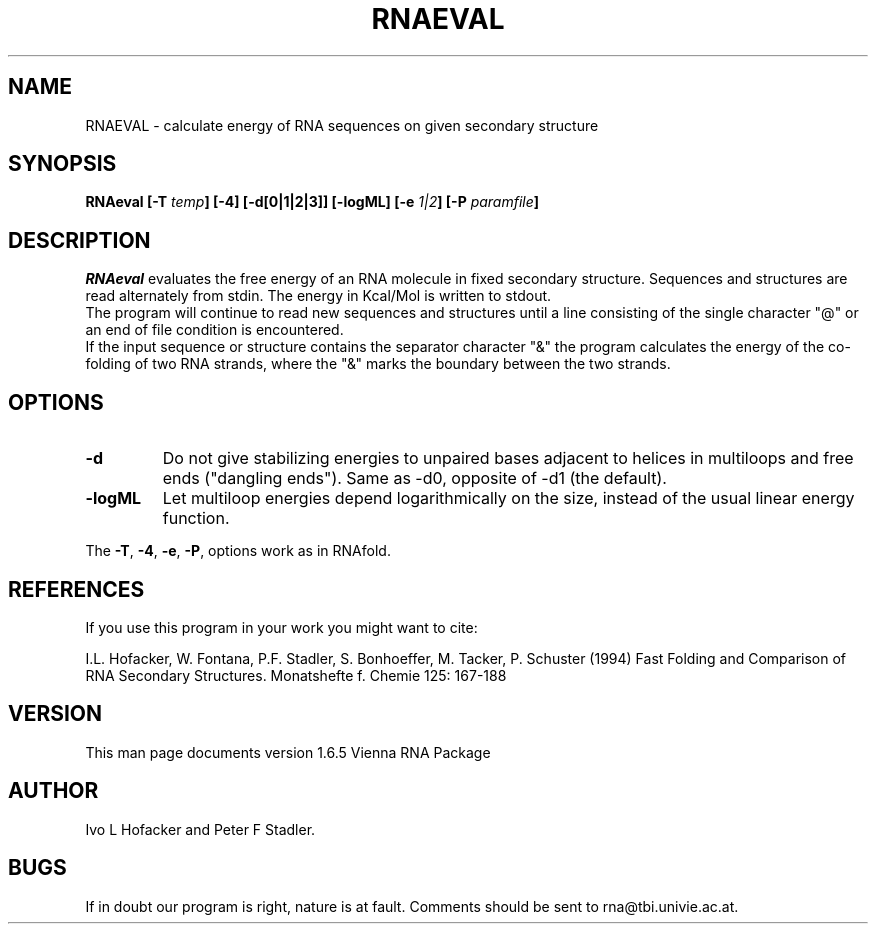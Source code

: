 .\" .ER
.TH "RNAEVAL" "l" "" "Ivo Hofacker" "Vienna RNA"
.SH "NAME"
RNAEVAL \- calculate energy of RNA sequences on given secondary structure
.SH "SYNOPSIS"
\fBRNAeval [\-T \fItemp\fP] [\-4] [\-d[0|1|2|3]] [\-logML] [\-e \fI1|2\fP] [\-P \fIparamfile\fP]
.SH "DESCRIPTION"
.I RNAeval
evaluates the free energy of an RNA molecule in fixed secondary
structure. Sequences and structures are read alternately from stdin. 
The energy in Kcal/Mol is written to stdout.
.br 
The program will continue to read new sequences and structures until a
line consisting of the single character "@" or an end of file condition
is encountered.
.br 
If the input sequence or structure contains the separator character "&" the
program calculates the energy of the co\-folding of two RNA strands, where
the "&" marks the boundary between the two strands.
.SH "OPTIONS"
.IP \fB\-d\fB
Do not give stabilizing energies to unpaired bases adjacent to helices in
multiloops and free ends ("dangling ends"). Same as \-d0, opposite of \-d1
(the default).
.IP \fB\-logML\fB
Let multiloop energies depend logarithmically on the size, instead of the
usual linear energy function.
.PP 
The \fB\-T\fP, \fB\-4\fP, \fB\-e\fP, \fB\-P\fP, options work as in RNAfold.
.SH "REFERENCES"
If you use this program in your work you might want to cite:
.PP 
I.L. Hofacker, W. Fontana, P.F. Stadler, S. Bonhoeffer, M. Tacker, P. Schuster 
(1994)
Fast Folding and Comparison of RNA Secondary Structures.
Monatshefte f. Chemie 125: 167\-188
.SH "VERSION"
This man page documents version 1.6.5 Vienna RNA Package
.SH "AUTHOR"
Ivo L Hofacker and Peter F Stadler.
.SH "BUGS"
If in doubt our program is right, nature is at fault.
Comments should be sent to rna@tbi.univie.ac.at.
.br 
